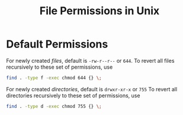 #+title: File Permissions in Unix

* Default Permissions

For newly created /files/, default is ~-rw-r--r--~ or ~644~.
To revert all files
recursively to these set of permissions, use

#+begin_src sh
find . -type f -exec chmod 644 {} \;
#+end_src

For newly created /directories/, default is ~drwxr-xr-x~ or ~755~
To revert all directories
recursively to these set of permissions, use

#+begin_src sh
find . -type d -exec chmod 755 {} \;
#+end_src
